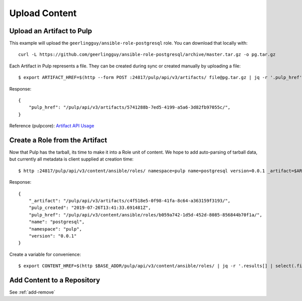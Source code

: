 Upload Content
==============

Upload an Artifact to Pulp
--------------------------

This example will upload the ``geerlingguy/ansible-role-postgresql`` role. You can download that
locally with::

    curl -L https://github.com/geerlingguy/ansible-role-postgresql/archive/master.tar.gz -o pg.tar.gz


Each Artifact in Pulp represents a file. They can be created during sync or created manually by
uploading a file::

    $ export ARTIFACT_HREF=$(http --form POST :24817/pulp/api/v3/artifacts/ file@pg.tar.gz | jq -r '.pulp_href')


Response::

    {
        "pulp_href": "/pulp/api/v3/artifacts/5741288b-7ed5-4199-a5a6-3d82fb97055c/",
    }


Reference (pulpcore): `Artifact API Usage
<https://docs.pulpproject.org/en/3.0/nightly/restapi.html#tag/artifacts>`_


Create a Role from the Artifact
-------------------------------

Now that Pulp has the tarball, its time to make it into a Role unit of content. We hope to add
auto-parsing of tarball data, but currently all metadata is client supplied at creation time::

    $ http :24817/pulp/api/v3/content/ansible/roles/ namespace=pulp name=postgresql version=0.0.1 _artifact=$ARTIFACT_HREF


Response::

    {
        "_artifact": "/pulp/api/v3/artifacts/c4f518e5-0f98-41fa-8c64-a363159f3193/",
        "pulp_created": "2019-07-26T13:41:33.691481Z",
        "pulp_href": "/pulp/api/v3/content/ansible/roles/b059a742-1d5d-452d-8085-856844b70f1a/",
        "name": "postgresql",
        "namespace": "pulp",
        "version": "0.0.1"
    }


Create a variable for convenience::

    $ export CONTENT_HREF=$(http $BASE_ADDR/pulp/api/v3/content/ansible/roles/ | jq -r '.results[] | select(.filename == "pg.tar.gz") | .pulp_href')


.. todo::

    Link to live API docs for Role creation


Add Content to a Repository
---------------------------

See :ref:`add-remove`
